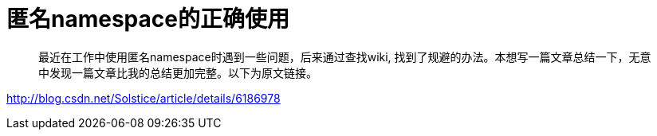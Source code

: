 = 匿名namespace的正确使用
:hp-tags: c++, namespace

> 最近在工作中使用匿名namespace时遇到一些问题，后来通过查找wiki, 找到了规避的办法。本想写一篇文章总结一下，无意中发现一篇文章比我的总结更加完整。以下为原文链接。


http://blog.csdn.net/Solstice/article/details/6186978  
